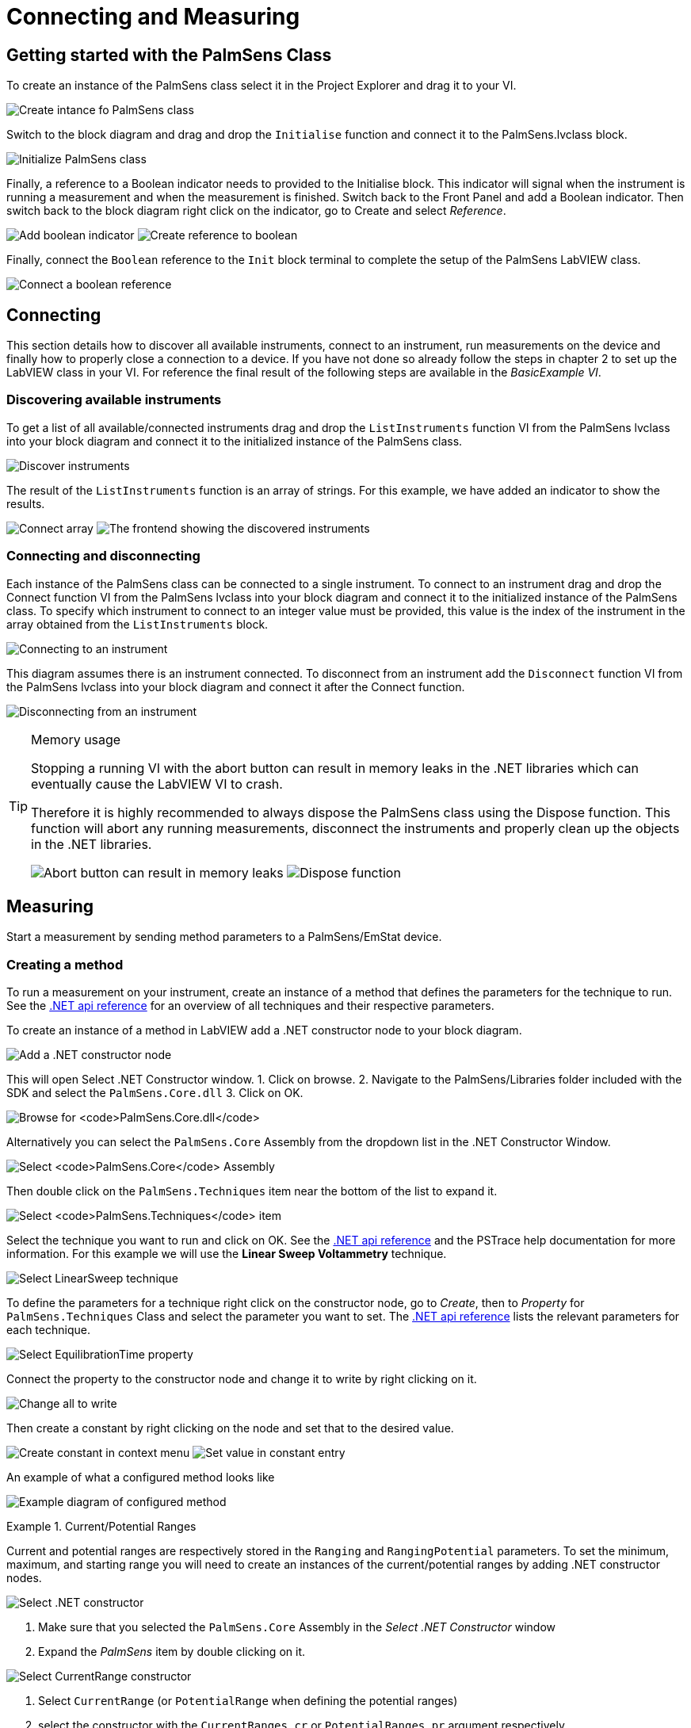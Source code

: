= Connecting and Measuring
:experimental: true

== Getting started with the PalmSens Class

To create an instance of the PalmSens class select it in the Project
Explorer and drag it to your VI.

image:image7.png[Create intance fo PalmSens class]

Switch to the block diagram and drag and drop the `Initialise` function
and connect it to the PalmSens.lvclass block.

image:image8.png[Initialize PalmSens class]

Finally, a reference to a Boolean indicator needs to provided to the
Initialise block.
This indicator will signal when the instrument is running a measurement and when the measurement is finished.
Switch back to the Front Panel and add a Boolean indicator.
Then switch back to the block diagram right click on the indicator, go to Create and select _Reference_.

image:image9.png[Add boolean indicator]
image:image10.png[Create reference to boolean]

Finally, connect the `Boolean` reference to the `Init` block terminal to
complete the setup of the PalmSens LabVIEW class.

image:image11.png[Connect a boolean reference]

== Connecting

This section details how to discover all available instruments,
connect to an instrument, run measurements on the device and finally how
to properly close a connection to a device.
If you have not done so already follow the steps in chapter 2 to set up the LabVIEW class in your VI.
For reference the final result of the following steps are available
in the _BasicExample VI_.

=== Discovering available instruments

To get a list of all available/connected instruments drag and drop the
`ListInstruments` function VI from the PalmSens lvclass into your block
diagram and connect it to the initialized instance of the PalmSens
class.

image:image12.png[Discover instruments]

The result of the `ListInstruments` function is an array of strings. For
this example, we have added an indicator to show the results.

image:image13.png[Connect array]
image:image14.png[The frontend showing the discovered instruments]

=== Connecting and disconnecting

Each instance of the PalmSens class can be connected to a single
instrument. To connect to an instrument drag and drop the Connect
function VI from the PalmSens lvclass into your block diagram and
connect it to the initialized instance of the PalmSens class. To specify
which instrument to connect to an integer value must be provided, this
value is the index of the instrument in the array obtained from the
`ListInstruments` block.

image:image15.png[Connecting to an instrument]

This diagram assumes there is an instrument connected. To disconnect
from an instrument add the `Disconnect` function VI from the PalmSens
lvclass into your block diagram and connect it after the Connect
function.

image:image16.png[Disconnecting from an instrument]

[TIP]
.Memory usage
====
Stopping a running VI with the abort button can result in memory leaks
in the .NET libraries which can eventually cause the LabVIEW VI to
crash.

Therefore it is highly recommended to always dispose the PalmSens
class using the Dispose function. This function will abort any running
measurements, disconnect the instruments and properly clean up the
objects in the .NET libraries.

image:image17.png[Abort button can result in memory leaks]
image:image18.png[Dispose function]
====

== Measuring

Start a measurement by sending method parameters to a PalmSens/EmStat device.

=== Creating a method

To run a measurement on your instrument, create
an instance of a method that defines the parameters for the technique to
run. See the xref:ROOT:api.adoc[.NET api reference] for an overview of all techniques and their
respective parameters.

To create an instance of a method in LabVIEW add a .NET constructor node
to your block diagram.

image:image19.png[Add a .NET constructor node]

This will open Select .NET Constructor window.
1. Click on browse.
2. Navigate to the PalmSens/Libraries folder included with the SDK and select the `PalmSens.Core.dll`
3. Click on OK.

image:image20.png[Browse for `PalmSens.Core.dll`]

Alternatively you can select the `PalmSens.Core` Assembly from the dropdown list in the .NET Constructor Window.

image:image21.png[Select `PalmSens.Core` Assembly]

Then double click on the `PalmSens.Techniques` item near the bottom of the list to expand it.

image:image22.png[Select `PalmSens.Techniques` item]

Select the technique you want to run and click on OK.
See the xref:ROOT:api.adoc[.NET api reference] and the PSTrace help documentation for more information.
For this example we will use the *Linear Sweep Voltammetry* technique.

image:image23.png[Select LinearSweep technique]

To define the parameters for a technique right click on the constructor node, go to _Create_, then to _Property_ for `PalmSens.Techniques` Class and select the parameter you want to set.
The xref:ROOT:api.adoc[.NET api reference] lists the relevant parameters for each technique.

image:image24.png[Select EquilibrationTime property]

Connect the property to the constructor node and change it to write by
right clicking on it.

image:image25.png[Change all to write]

Then create a constant by right clicking on the node and set that to the
desired value.

image:image26.png[Create constant in context menu]
image:image27.png[Set value in constant entry]

An example of what a configured method looks like

image:image28.png[Example diagram of configured method]

.Current/Potential Ranges
====
Current and potential ranges are respectively stored in the `Ranging`
and `RangingPotential` parameters. To set the minimum, maximum, and
starting range you will need to create an instances of the
current/potential ranges by adding .NET constructor nodes.

image:image29.png[Select .NET constructor]

1. Make sure that you selected the `PalmSens.Core` Assembly in the _Select .NET Constructor_ window
2. Expand the _PalmSens_ item by double clicking on it.

image:image30.png[Select CurrentRange constructor]

1. Select `CurrentRange` (or `PotentialRange` when defining the potential ranges)
2. select the constructor with the `CurrentRanges cr` or `PotentialRanges pr` argument respectively.

image:image31.png[Set the current range to cr1uA]

Add a constant value to the `cr`/`pr` node and select the range from the list.
These current ranges can then be set to the `Ranging`/`RangingPotential` `Maximum`, `Minimum`, and `Start` parameters.

image:image32.png[Example diagram after setting current range]
====

.Mains Frequency
====
To eliminate noise induced by other electrical appliances it is highly recommended to set your regional mains frequency (50/60 Hz) in the static property `PalmSens.Method.PowerFreq`.
Add a .NET property node to your Block Diagram.

image:image33.png[Select PalmSens.Core in the Select Object From Assembly window]
image:image34.png[Select Method in the Select Object From Assembly window]

1. Make sure that you selected the `PalmSens.Core` Assembly in the _Select Object From Assembly_ window.
2. Expand the PalmSens item by double clicking on it.

Select `Method` and in the Block Diagram click on the property and select `PowerFreq`.

image:image35.png[Select `PowerFreq` in the method Property context window]
image:image36.png[Set the value to 50]
====

=== Running a measurement

To run a measurement you must be connected to an instrument, 3.2, and
need an instance of a method, 3.3.1. To run a measurent drag and drop
the Measure function VI from the PalmSens lvclass into your block
diagram and connect it to the PalmSens class.

image:image37.png[A picture containing text Description
automatically generated,width=344,height=177].

Make sure to connect the method to the input.
The output can be stored in an indicator, the easiest way to view the results is to right click on the ouput node and select create indicator.
The type of the output is defined in `MeasurementResults.ctl`, it is a set of x and y values with strings for the name and units.
Similar to PSTrace, a linear sweep voltammetry measurement will give you one set of current and potential values, a cyclic voltammetry measurement will give you multiple sets of current and potential values corresponding to the amount of scans, and
an chronopotentiometry / amperometric detection measurement will give
you a set of current and time values.
When extra values are also recorded these will return as additional sets of x and y values and the same applies to multiplexer scan results.

The final diagram of the _BasicExample VI_.

image:image38.png[The final diagram for the example]

image:image39.png[The frontend for the VI]

[TIP]
.Blocking behavior of Measure function
====
The `Measure` function will block the VI until the measurement is
complete, for more information on this refer to xref:ROOT:api.adoc[] and the
`BasicUIExample`.
====

== MethodSCRIPT™

The MethodSCRIPT™ scripting language is designed to integrate PalmSens OEM potentiostat (modules) effortlessly in your hardware setup or product.

MethodSCRIPT™ allows developers to program a human-readable script directly into the potentiostat module by means of a serial (TTL) connection.
The simple script language allows for running all supported electrochemical techniques and makes it easy to combine different measurements and other tasks.

More script features include:

* Use of variables
* (Nested) loops
* Logging results to an SD card
* Digital I/O for example for waiting for an external trigger
* Reading auxiliary values like pH or temperature
* Going to sleep or hibernate mode

See for more information, see https://www.palmsens.com/methodscript[palmsens.com/methodscript]

=== Sandbox Measurements

PSTrace includes an option to make use MethodSCRIPT™ Sandbox to write and run scripts.
This is a great place to test MethodSCRIPT™ measurements to see what the result would be.
That script can then be used in the `MethodScriptSandbox` technique in the SDK as demonstrated below.

image:image40.png[MethodSCRIPT editor in PSTrace]

The _MethodSCRIPTExample VI_ demonstrates how to run this measurement on a compatible instrument, _i.e._ the Sensit, EmStat Pico and EmStat4 series instruments.

image:image41.png[Diagram for the MethodSCRIPT example]

`SandboxMeasurements` parse and store the variables sent in `pcks`.
Sets of x and y values are generated automatically for each `meas_loop` that defines a `pck` with two or more variables, scripts with multiple `meas_loop` will generate sets.
The first variable in the pck will be set as the x-axis and a set is created for each subsequent variable in the `pck`.
Please note that to plot data versus time you will need to add a variable with the time to the pck.

In the example above two sets of x and y values will be generated.

== Control and visualization of running measurements

When a measurement is running the VI or loop the measure function VI is in will be blocked until the measurement is done.
This section and the _BasicUIExample_ detail how you can work around this to plot/process results in real-time and abort a running measurement.

=== Real-time visualization/processing of measurement data

The Measure function VI has an input terminal to which you can connect a reference to an indicator of the cluster defined in the `LiveCurveResult.ctl` type definition.
You can add this by dragging and dropping the `LiveCurveResult.ctl` on to your front panel.

image:image42.png[Live curve result frontend]
image:image43.png[Create and select reference]

1. Go to the indicator for the LiveCurveResult in the block diagram.
2. Right click on it, go to `Create` and select `Reference`. The resulting reference can then be connected to the `Measure` function VI.

image:image44.png[Connect reference to Measure function]

The values of the `LiveCurveResult` will be updated during while the measurement is running and LabVIEW receives a signal for each of these updates.
The event block allows you to execute something each time a signal is received.
To receive measurement data in real-time the _Event Structure_ should be placed inside a loop.

image:image45.png[Select Event Structure]
image:image46.png[Place event structure inside a loop]

The _Event Structure_ has a timeout event setup by default, if you want to be able to use the loop the Event Structure is placed in for other things it is highly recommended to define the timeout of the _Event Structure_ in the top left corner.

image:image47.png[Add event case]
image:image48.png[Add event on value change]

1. Next you will need to add an _Event Case_ to the _Event Structure_.
2. In the _Event_ window expand the `LiveCurveResult` in the _Event Sources_ frame and select btn:[<All Elements>]
3. Select _Value Change_ in the _Events_ frame
4. Click on btn:[OK].

image:image49.png[Example live curve result loop]

The _BasicUIExample_ uses this _Event Structure_ to update the plot.

image:image50.png[Visualization and Measure functions in different loops]

To be able to visualize/process these results the _Measure_ function VI
and event structure cannot be in the same loop.

=== Controlling the instrument when a measurement is running

To add the functionality of aborting a running measurement drag and drop
the `AbortMeasurement` function VI from the PalmSens lvclass into your
block diagram.

image:image51.png[Two different loops for measure and abort]

Make sure that the `AbortMeasurement` function VI and the `Measure` function VI are placed in separate loops.
Otherwise, the most likely scenario will be that LabVIEW will postpone executing the abort command until after the measurement is finished.
This also applies applies to the `Disconnect` and `Dispose` function VI commands and any other UI or blocks that you want to be able to execute in parallel to a measurement.
